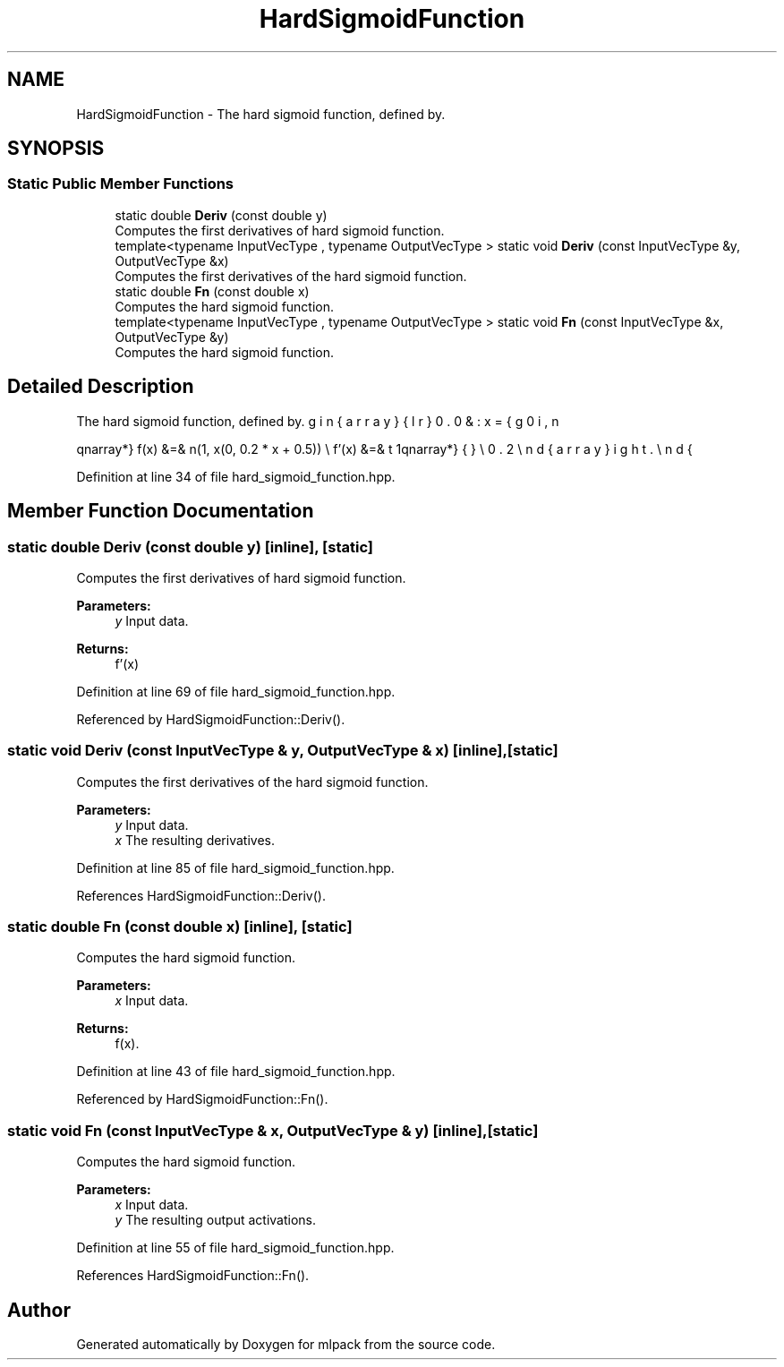 .TH "HardSigmoidFunction" 3 "Sun Aug 22 2021" "Version 3.4.2" "mlpack" \" -*- nroff -*-
.ad l
.nh
.SH NAME
HardSigmoidFunction \- The hard sigmoid function, defined by\&.  

.SH SYNOPSIS
.br
.PP
.SS "Static Public Member Functions"

.in +1c
.ti -1c
.RI "static double \fBDeriv\fP (const double y)"
.br
.RI "Computes the first derivatives of hard sigmoid function\&. "
.ti -1c
.RI "template<typename InputVecType , typename OutputVecType > static void \fBDeriv\fP (const InputVecType &y, OutputVecType &x)"
.br
.RI "Computes the first derivatives of the hard sigmoid function\&. "
.ti -1c
.RI "static double \fBFn\fP (const double x)"
.br
.RI "Computes the hard sigmoid function\&. "
.ti -1c
.RI "template<typename InputVecType , typename OutputVecType > static void \fBFn\fP (const InputVecType &x, OutputVecType &y)"
.br
.RI "Computes the hard sigmoid function\&. "
.in -1c
.SH "Detailed Description"
.PP 
The hard sigmoid function, defined by\&. 

\begin{eqnarray*} f(x) &=& \min(1, \max(0, 0.2 * x + 0.5)) \\ f'(x) &=& \left\{ \begin{array}{lr} 0.0 & : x={0,1} \\ 0.2 \end{array} \right. \end{eqnarray*} 
.PP
Definition at line 34 of file hard_sigmoid_function\&.hpp\&.
.SH "Member Function Documentation"
.PP 
.SS "static double Deriv (const double y)\fC [inline]\fP, \fC [static]\fP"

.PP
Computes the first derivatives of hard sigmoid function\&. 
.PP
\fBParameters:\fP
.RS 4
\fIy\fP Input data\&. 
.RE
.PP
\fBReturns:\fP
.RS 4
f'(x) 
.RE
.PP

.PP
Definition at line 69 of file hard_sigmoid_function\&.hpp\&.
.PP
Referenced by HardSigmoidFunction::Deriv()\&.
.SS "static void Deriv (const InputVecType & y, OutputVecType & x)\fC [inline]\fP, \fC [static]\fP"

.PP
Computes the first derivatives of the hard sigmoid function\&. 
.PP
\fBParameters:\fP
.RS 4
\fIy\fP Input data\&. 
.br
\fIx\fP The resulting derivatives\&. 
.RE
.PP

.PP
Definition at line 85 of file hard_sigmoid_function\&.hpp\&.
.PP
References HardSigmoidFunction::Deriv()\&.
.SS "static double Fn (const double x)\fC [inline]\fP, \fC [static]\fP"

.PP
Computes the hard sigmoid function\&. 
.PP
\fBParameters:\fP
.RS 4
\fIx\fP Input data\&. 
.RE
.PP
\fBReturns:\fP
.RS 4
f(x)\&. 
.RE
.PP

.PP
Definition at line 43 of file hard_sigmoid_function\&.hpp\&.
.PP
Referenced by HardSigmoidFunction::Fn()\&.
.SS "static void Fn (const InputVecType & x, OutputVecType & y)\fC [inline]\fP, \fC [static]\fP"

.PP
Computes the hard sigmoid function\&. 
.PP
\fBParameters:\fP
.RS 4
\fIx\fP Input data\&. 
.br
\fIy\fP The resulting output activations\&. 
.RE
.PP

.PP
Definition at line 55 of file hard_sigmoid_function\&.hpp\&.
.PP
References HardSigmoidFunction::Fn()\&.

.SH "Author"
.PP 
Generated automatically by Doxygen for mlpack from the source code\&.
